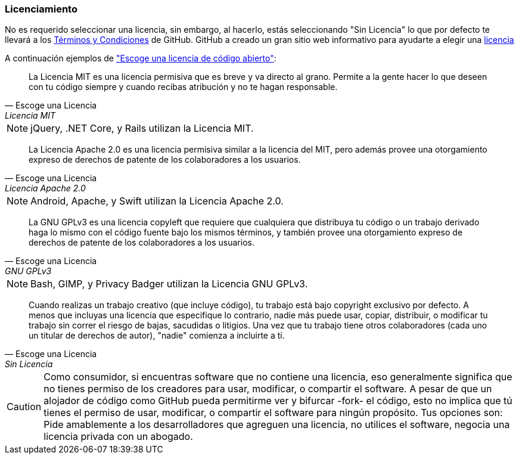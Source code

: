 === Licenciamiento

No es requerido seleccionar una licencia, sin embargo, al hacerlo, estás seleccionando "Sin Licencia" lo que por defecto te llevará a los https://help.github.com/articles/github-terms-of-service/[Términos y Condiciones] de GitHub. GitHub a creado un gran sitio web informativo para ayudarte a elegir una http://choosealicense.com[licencia]

A continuación ejemplos de http://choosealicense.com["Escoge una licencia de código abierto"]:

[quote, Escoge una Licencia, Licencia MIT]
La Licencia MIT es una licencia permisiva que es breve y va directo al grano. Permite a la gente hacer lo que deseen con tu código siempre y cuando recibas atribución y no te hagan responsable.

NOTE: jQuery, .NET Core, y Rails utilizan la Licencia MIT.

[quote, Escoge una Licencia, Licencia Apache 2.0]
La Licencia Apache 2.0 es una licencia permisiva similar a la licencia del MIT, pero además provee una otorgamiento expreso de derechos de patente de los colaboradores a los usuarios.

NOTE: Android, Apache, y Swift utilizan la Licencia Apache 2.0.

[quote, Escoge una Licencia, GNU GPLv3]
La GNU GPLv3 es una licencia copyleft que requiere que cualquiera que distribuya tu código o un trabajo derivado haga lo mismo con el código fuente bajo los mismos términos, y también provee una otorgamiento expreso de derechos de patente de los colaboradores a los usuarios. 

NOTE: Bash, GIMP, y Privacy Badger utilizan la Licencia GNU GPLv3.

[quote, Escoge una Licencia, Sin Licencia]
Cuando realizas un trabajo creativo (que incluye código), tu trabajo está bajo copyright exclusivo por defecto. A menos que incluyas una licencia que especifique lo contrario, nadie más puede usar, copiar, distribuir, o modificar tu trabajo sin correr el riesgo de bajas, sacudidas o litigios. Una vez que tu trabajo tiene otros colaboradores (cada uno un titular de derechos de autor), "nadie" comienza a incluirte a ti.

CAUTION: Como consumidor, si encuentras software que no contiene una licencia, eso generalmente significa que no tienes permiso de los creadores para usar, modificar, o compartir el software. A pesar de que un alojador de código como GitHub pueda permitirme ver y bifurcar -fork- el código,  esto no implica que tú tienes el permiso de usar, modificar, o compartir el software para ningún propósito. Tus opciones son: Pide amablemente a los desarrolladores que agreguen una licencia, no utilices el software, negocia una licencia privada con un abogado.

